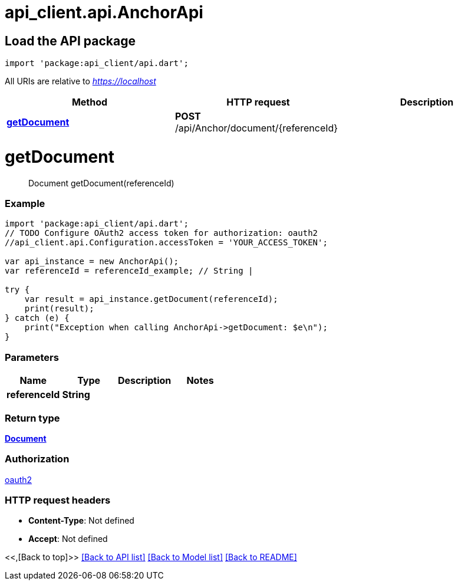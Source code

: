= api_client.api.AnchorApi
:doctype: book

== Load the API package

[source,dart]
----
import 'package:api_client/api.dart';
----

All URIs are relative to _https://localhost_

|===
| Method | HTTP request | Description

| link:AnchorApi.md#getDocument[*getDocument*]
| *POST* /api/Anchor/document/\{referenceId}
|
|===

= *getDocument*

____
Document getDocument(referenceId)
____

[discrete]
=== Example

[source,dart]
----
import 'package:api_client/api.dart';
// TODO Configure OAuth2 access token for authorization: oauth2
//api_client.api.Configuration.accessToken = 'YOUR_ACCESS_TOKEN';

var api_instance = new AnchorApi();
var referenceId = referenceId_example; // String |

try {
    var result = api_instance.getDocument(referenceId);
    print(result);
} catch (e) {
    print("Exception when calling AnchorApi->getDocument: $e\n");
}
----

[discrete]
=== Parameters

|===
| Name | Type | Description | Notes

| *referenceId*
| *String*
|
|
|===

[discrete]
=== Return type

xref:Document.adoc[*Document*]

[discrete]
=== Authorization

link:../README.md#oauth2[oauth2]

[discrete]
=== HTTP request headers

* *Content-Type*: Not defined
* *Accept*: Not defined

<<,[Back to top]>> link:../README.md#documentation-for-api-endpoints[[Back to API list\]] link:../README.md#documentation-for-models[[Back to Model list\]] xref:../README.adoc[[Back to README\]]
